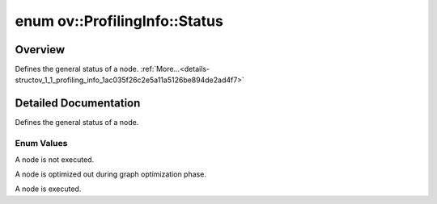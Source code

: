 .. index:: pair: enum; Status
.. _doxid-structov_1_1_profiling_info_1ac035f26c2e5a11a5126be894de2ad4f7:

enum ov::ProfilingInfo::Status
==============================

Overview
~~~~~~~~

Defines the general status of a node. :ref:`More...<details-structov_1_1_profiling_info_1ac035f26c2e5a11a5126be894de2ad4f7>`

.. ref-code-block:: cpp
	:class: doxyrest-overview-code-block

	#include <profiling_info.hpp>

	enum Status
	{
	    :ref:`NOT_RUN<doxid-structov_1_1_profiling_info_1ac035f26c2e5a11a5126be894de2ad4f7ad3cbb6cb9043ad908cdd5414236e6603>`,
	    :ref:`OPTIMIZED_OUT<doxid-structov_1_1_profiling_info_1ac035f26c2e5a11a5126be894de2ad4f7a5adb00eba7600209d8917595429638c3>`,
	    :ref:`EXECUTED<doxid-structov_1_1_profiling_info_1ac035f26c2e5a11a5126be894de2ad4f7aca966251f856595642d61bfa4026b086>`,
	};

.. _details-structov_1_1_profiling_info_1ac035f26c2e5a11a5126be894de2ad4f7:

Detailed Documentation
~~~~~~~~~~~~~~~~~~~~~~

Defines the general status of a node.

Enum Values
-----------

.. _doxid-structov_1_1_profiling_info_1ac035f26c2e5a11a5126be894de2ad4f7ad3cbb6cb9043ad908cdd5414236e6603:
.. index:: pair: enumvalue; NOT_RUN

.. ref-code-block:: cpp
	:class: doxyrest-title-code-block

	NOT_RUN

A node is not executed.

.. _doxid-structov_1_1_profiling_info_1ac035f26c2e5a11a5126be894de2ad4f7a5adb00eba7600209d8917595429638c3:
.. index:: pair: enumvalue; OPTIMIZED_OUT

.. ref-code-block:: cpp
	:class: doxyrest-title-code-block

	OPTIMIZED_OUT

A node is optimized out during graph optimization phase.

.. _doxid-structov_1_1_profiling_info_1ac035f26c2e5a11a5126be894de2ad4f7aca966251f856595642d61bfa4026b086:
.. index:: pair: enumvalue; EXECUTED

.. ref-code-block:: cpp
	:class: doxyrest-title-code-block

	EXECUTED

A node is executed.

